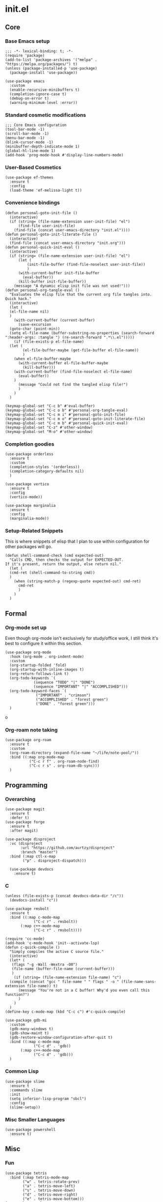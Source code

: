 * init.el
:PROPERTIES:
:header-args: :tangle init.el
:END:
** Core
*** Base Emacs setup
#+begin_src elisp
  ;;; -*- lexical-binding: t; -*-
  (require 'package)
  (add-to-list 'package-archives '("melpa" . "https://melpa.org/packages/") t)
  (unless (package-installed-p 'use-package)
    (package-install 'use-package))

  (use-package emacs
    :custom
    (enable-recursive-minibuffers t)
    (completion-ignore-case t)
    (debug-on-error t)
    (warning-minimum-level :error))
#+end_src
*** Standard cosmetic modifications
#+begin_src elisp
  ;;; Core Emacs configuration
  (tool-bar-mode -1)
  (scroll-bar-mode -1)
  (menu-bar-mode -1)
  (blink-cursor-mode -1)
  (minibuffer-depth-indicate-mode 1)
  (global-hl-line-mode 1)
  (add-hook 'prog-mode-hook #'display-line-numbers-mode)
#+end_src
*** User-Based Cosmetics
#+begin_src elisp
  (use-package ef-themes
    :ensure t
    :config
    (load-theme 'ef-melissa-light t))
#+end_src
*** Convenience bindings
#+begin_src elisp
  (defun personal-goto-init-file ()
    (interactive)
    (if (string= (file-name-extension user-init-file) "el")
        (find-file user-init-file)
      (find-file (concat user-emacs-directory "init.el"))))
  (defun personal-goto-init-literate-file ()
    (interactive)
    (find-file (concat user-emacs-directory "init.org")))
  (defun personal-quick-init-eval ()
    (interactive)
    (if (string= (file-name-extension user-init-file) "el")
        (let (
     	    (init-file-buffer (find-file-noselect user-init-file))
     	    )
     	(with-current-buffer init-file-buffer
     	  (eval-buffer))
     	(kill-buffer init-file-buffer))
      (message "A dynamic elisp init file was not used!")))
  (defun personal-org-tangle-eval ()
    "Evaluates the elisp file that the current org file tangles into.
  Quick hack."
    (interactive)
    (let (
  	(el-file-name nil)
  	)
      (with-current-buffer (current-buffer)
        (save-excursion
  	(goto-char (point-min))
  	(setq el-file-name (buffer-substring-no-properties (search-forward ":header-args: :tangle ") (re-search-forward ".*\\.el")))))
      (if (file-exists-p el-file-name)
  	(let (
  	      (el-file-buffer-maybe (get-file-buffer el-file-name))
  	      )
  	  (when el-file-buffer-maybe
  	    (with-current-buffer el-file-buffer-maybe
  	      (kill-buffer)))
  	  (with-current-buffer (find-file-noselect el-file-name)
  	    (eval-buffer))
  	  )
        (message "Could not find the tangled elisp file!")
        )
      )
    )

  (keymap-global-set "C-c b" #'eval-buffer)
  (keymap-global-set "C-c o b" #'personal-org-tangle-eval)
  (keymap-global-set "C-c m i" #'personal-goto-init-file)
  (keymap-global-set "C-c m o" #'personal-goto-init-literate-file)
  (keymap-global-set "C-c m b" #'personal-quick-init-eval)
  (keymap-global-set "C-z" #'other-window)
  (keymap-global-set "M-o" #'other-window)
#+end_src
*** Completion goodies
#+begin_src elisp
  (use-package orderless
    :ensure t
    :custom
    (completion-styles '(orderless))
    (completion-category-defaults nil)
    )
  
  (use-package vertico
    :ensure t
    :config
    (vertico-mode))

  (use-package marginalia
    :ensure t
    :config
    (marginalia-mode))
#+end_src
*** Setup-Related Snippets
This is where snippets of elisp that I plan to use within configuration for other packages will go.
#+begin_src elisp
  (defun shell-command-check (cmd expected-out)
    "Calls CMD, then checks the output for EXPECTED-OUT.
  If it's present, return the output, else return nil."
    (let (
  	(cmd-ret (shell-command-to-string cmd))
  	)
      (when (string-match-p (regexp-quote expected-out) cmd-ret)
        cmd-ret
        )
      )
    )
#+end_src
** Formal
*** Org-mode set up
Even though org-mode isn't exclusively for study/office work, I still think it's best to
configure it within this section.
#+begin_src elisp
  (use-package org-mode
    :hook (org-mode . org-indent-mode)
    :custom
    (org-startup-folded 'fold)
    (org-startup-with-inline-images t)
    (org-return-follows-link t)
    (org-todo-keywords `(
  		       (sequence "TODO" "|" "DONE")
  		       (sequence "IMPORTANT" "|" "ACCOMPLISHED")))
    (org-todo-keyword-faces `(
  			    ("IMPORTANT" . "crimson")
  			    ("ACCOMPLISHED" . "forest green")
  			    ("DONE" . "forest green")))
    )
#+end_srco
*** Org-roam note taking
#+begin_src elisp
    (use-package org-roam
      :ensure t
      :custom
      (org-roam-directory (expand-file-name "~/life/note-pool/"))
      :bind ((:map org-mode-map
    	       ("C-c r f" . org-roam-node-find)
    	       ("C-c r s" . org-roam-db-sync)))
      )
#+end_src
** Programming
*** Overarching
#+begin_src elisp
  (use-package magit
    :ensure t
    :defer t)
  (use-package forge
    :ensure t
    :after magit)

  (use-package disproject
    :vc (disproject
         :url "https://github.com/aurtzy/disproject"
         :branch "master")
    :bind (:map ctl-x-map
  	      ("p" . disproject-dispatch)))
    
    (use-package devdocs
      :ensure t)
#+end_src
*** C
#+begin_src elisp
  (unless (file-exists-p (concat devdocs-data-dir "/c"))
    (devdocs-install "c"))

  (use-package rmsbolt
    :ensure t
    :bind ((:map c-mode-map
       	       ("C-c r" . rmsbolt))
       	 (:map c++-mode-map
       	       ("C-c r" . rmsbolt))))

  (require 'cc-mode)
  (add-hook 'c-mode-hook 'init--activate-lsp)
  (defun c-quick-compile ()
    "Simply compiles the active C source file."
    (interactive)
    (let* (
  	 (flags "-g -Wall -Wextra -O0")
  	 (file-name (buffer-file-name (current-buffer)))
  	 )
      (if (string= (file-name-extension file-name) "c")
  	(compile (concat "gcc " file-name " " flags " -o " (file-name-sans-extension file-name)) t)
        (message "You're not in a C buffer! Why'd you even call this function?")
        )
      )
    )
  (define-key c-mode-map (kbd "C-c c") #'c-quick-compile)

  (use-package gdb-mi
    :custom
    (gdb-many-windows t)
    (gdb-show-maint t)
    (gdb-restore-window-configuration-after-quit t)
    :bind ((:map c-mode-map
     	       ("C-c d" . 'gdb))
     	 (:map c++-mode-map
     	       ("C-c d" . 'gdb)))
    )
#+end_src
*** Common Lisp
#+begin_src elisp
  (use-package slime
    :ensure t
    :commands slime
    :init
    (setq inferior-lisp-program "sbcl")
    :config
    (slime-setup))
#+end_src
*** Misc Smaller Languages
#+begin_src elisp
  (use-package powershell
    :ensure t)
#+end_src
** Misc
*** Fun
#+begin_src elisp
  (use-package tetris
    :bind (:map tetris-mode-map
  	      ("w" . tetris-rotate-prev)
  	      ("a" . tetris-move-left)
  	      ("s" . tetris-move-down)
  	      ("d" . tetris-move-right)
  	      ("e" . tetris-move-bottom)))
  (use-package snake
    :bind (:map snake-mode-map
  	      ("w" . snake-move-up)
  	      ("a" . snake-move-left)
  	      ("s" . snake-move-down)
  	      ("d" . snake-move-right)))
#+end_src
*** Communication/Viewing
#+begin_src elisp
  (defcustom gmail-directory nil
    "Full directory wherein gmail was initialized using relevant tools.")

  (defun gmailieer-sync ()
    (interactive)
    (let (
  	(default-directory gmail-directory)
  	(gmi-cmd-ret (shell-command-check "gmi sync" "pull:"))
  	)
      (if gmi-cmd-ret
  	(message "Emails have been synced successfully!")
        (message "Failed to sync emails."))
      )
    )

  (use-package notmuch
    :ensure t
    :defer t
    :bind (
  	 (:map notmuch-hello-mode-map
  	       ("C-c s" . gmailieer-sync))
  	 (:map notmuch-search-mode-map
  	       ("C-c s")
  	       )
  	 )
    :custom
    (notmuch-hello-mode-hook (lambda ()
  			     (notmuch-search "all")))
    (gmail-directory "/root/gmail/")
    )

  (use-package erc
    :init
    (require 'erc-log)
    :commands erc
    :custom
    (erc-nick "yakh")
    (erc-server "irc.libera.chat")
    (erc-port 6667)
    (erc-log-channels-directory "~/.emacs.d/erc-logs/")
    (erc-save-buffer-on-part t)
    (erc-save-queries-on-quit t)
    (erc-log-write-after-send t)
    (erc-log-write-after-insert t)
    :config
    (add-to-list 'erc-modules 'log t)
    (erc-update-modules))

  (use-package elfeed
    :ensure t
    :custom
    (elfeed-feeds '(
  		  "https://planet.emacslife.com/atom.xml"
  		  "https://raw.githubusercontent.com/francisrstokes/githublog/main/feed.xml"
  		  "https://joshblais.com/index.xml"
  		  ))
    )
#+end_src
*** Faster movement
#+begin_src elisp
  (use-package avy
    :ensure t
    :bind (("C-;" . avy-goto-char-2)))
#+end_src
*** Trying new packages
#+begin_src elisp
  (use-package try
    :ensure t
    :defer t)
#+end_src
*** Fuzzy-finding/Better finding with Consult
#+begin_src elisp
  (use-package consult
    :ensure t)
  (use-package affe
    :ensure t
    :config
    (unless (shell-command-check "rg" "requires at least one pattern")
      (setq affe-grep-command "grep -rZ --color=never --exclude-dir='.git' -n -v '^$' %s ."))
    )
#+end_src
